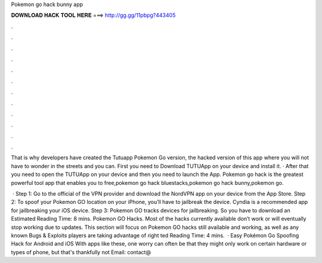 Pokemon go hack bunny app



𝐃𝐎𝐖𝐍𝐋𝐎𝐀𝐃 𝐇𝐀𝐂𝐊 𝐓𝐎𝐎𝐋 𝐇𝐄𝐑𝐄 ===> http://gg.gg/11pbpg?443405



.



.



.



.



.



.



.



.



.



.



.



.

That is why developers have created the Tutuapp Pokemon Go version, the hacked version of this app where you will not have to wonder in the streets and you can. First you need to Download TUTUApp on your device and install it. · After that you need to open the TUTUApp on your device and then you need to launch the App. Pokemon go hack is the greatest powerful tool app that enables you to free,pokemon go hack bluestacks,pokemon go hack bunny,pokemon go.

 · Step 1: Go to the official of the VPN provider and download the NordVPN app on your device from the App Store. Step 2: To spoof your Pokemon GO location on your iPhone, you’ll have to jailbreak the device. Cyndia is a recommended app for jailbreaking your iOS device. Step 3: Pokemon GO tracks devices for jailbreaking. So you have to download an Estimated Reading Time: 8 mins. Pokemon GO Hacks. Most of the hacks currently available don’t work or will eventually stop working due to updates. This section will focus on Pokemon GO hacks still available and working, as well as any known Bugs & Exploits players are taking advantage of right ted Reading Time: 4 mins.  · Easy Pokémon Go Spoofing Hack for Android and iOS With apps like these, one worry can often be that they might only work on certain hardware or types of phone, but that's thankfully not Email: contact@
